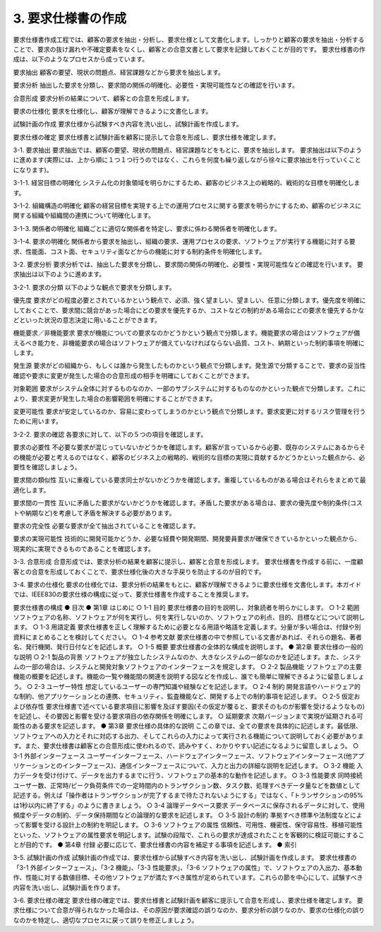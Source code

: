 3. 要求仕様書の作成
====================

要求仕様書作成工程では、顧客の要求を抽出・分析し、要求仕様として文書化します。しっかりと顧客の要求を抽出・分析することで、要求の抜け漏れや不確定要素をなくし、顧客との合意文書として要求を記録しておくことが目的です。
要求仕様書の作成は、以下のようなプロセスから成っています。

要求抽出
顧客の要望、現状の問題点、経営課題などから要求を抽出します。

要求分析
抽出した要求を分類し、要求間の関係の明確化、必要性・実現可能性などの確認を行います。

合意形成
要求分析の結果について、顧客との合意を形成します。

要求の仕様化
要求を仕様化し、顧客が理解できるように文書化します。

試験計画の作成
要求仕様から試験すべき内容を洗い出し、試験計画を作成します。

要求仕様の確定
要求仕様書と試験計画を顧客に提示して合意を形成し、要求仕様を確定します。


3-1. 要求抽出
要求抽出では、顧客の要望、現状の問題点、経営課題などをもとに、要求を抽出します。
要求抽出は以下のように進めます(実際には、上から順に１つ１つ行うのではなく、これらを何度も繰り返しながら徐々に要求抽出を行っていくことになります)。

3-1-1. 経営目標の明確化
システム化の対象領域を明らかにするため、顧客のビジネス上の戦略的、戦術的な目標を明確化します。

3-1-2. 組織構造の明確化
顧客の経営目標を実現する上での運用プロセスに関する要求を明らかにするため、顧客のビジネスに関する組織や組織間の連携について明確化します。

3-1-3. 関係者の明確化
組織ごとに適切な関係者を特定し、要求に係わる関係者を明確化します。

3-1-4. 要求の明確化
関係者から要求を抽出し、組織の要求、運用プロセスの要求、ソフトウェアが実行する機能に対する要求、性能面、コスト面、セキュリティ面などからの機能に対する制約条件を明確化します。


3-2. 要求分析
要求分析では、抽出した要求を分類し、要求間の関係の明確化、必要性・実現可能性などの確認を行います。
要求抽出は以下のように進めます。

3-2-1. 要求の分類
以下のような観点で要求を分類します。

優先度
要求がどの程度必要とされているかという観点で、必須、強く望ましい、望ましい、任意に分類します。優先度を明確にしておくことで、要求間に競合があった場合にどの要求を優先するか、コストなどの制約がある場合にどの要求を優先するかなどといった状況の意志決定に用いることができます。

機能要求／非機能要求
要求が機能についての要求なのかどうかという観点で分類します。機能要求の場合はソフトウェアが備えるべき能力を、非機能要求の場合はソフトウェアが備えていなければならない品質、コスト、納期といった制約事項を明確にします。

発生源
要求がどの組織から、もしくは誰から発生したものかという観点で分類します。発生源で分類することで、要求の妥当性確認や要求に変更が発生した場合の合意形成の相手を明確にしておくことができます。

対象範囲
要求がシステム全体に対するものなのか、一部のサブシステムに対するものなのかといった観点で分類します。これにより、要求変更が発生した場合の影響範囲を明確にすることができます。

変更可能性
要求が安定しているのか、容易に変わってしまうのかという観点で分類します。要求変更に対するリスク管理を行うために用います。


3-2-2. 要求の確認
各要求に対して、以下の５つの項目を確認します。

要求の必要性
不必要な要求が混じっていないかどうかを確認します。顧客が言っているから必要、既存のシステムにあるからその機能が必要と考えるのではなく、顧客のビジネス上の戦略的、戦術的な目標の実現に貢献するかどうかといった観点から、必要性を確認しましょう。

要求間の類似性
互いに重複している要求同士がないかどうかを確認します。重複しているものがある場合はそれらをまとめて最適化します。

要求間の一貫性
互いに矛盾した要求がないかどうかを確認します。矛盾した要求がある場合は、要求の優先度や制約条件(コストや納期など)を考慮して矛盾を解決する必要があります。

要求の完全性
必要な要求が全て抽出されていることを確認します。

要求の実現可能性
技術的に開発可能かどうか、必要な経費や開発期間、開発要員要求が確保できているかといった観点から、現実的に実現できるものであることを確認します。


3-3. 合意形成
合意形成では、要求分析の結果を顧客に提示し、顧客と合意を形成します。
要求仕様書を作成する前に、一度顧客との合意を形成しておくことで、要求仕様化後の大きな手戻りを防止するのが目的です。


3-4. 要求の仕様化
要求の仕様化では、要求分析の結果をもとに、顧客が理解できるように要求仕様を文書化します。本ガイドでは、IEEE830の要求仕様の構成に従って、要求仕様書を作成することを推奨します。

要求仕様書の構成
●	目次
●	第1章 はじめに
○	1-1 目的
要求仕様書の目的を説明し、対象読者を明らかにします。
○	1-2 範囲
ソフトウェアの名称、ソフトウェアが何を実行し、何を実行しないのか、ソフトウェアの利点、目的、目標などについて説明します。
○	1-3  用語定義
要求仕様書を正しく理解するために必要となる用語や略語を定義します。分量が多い場合は、付録や別資料にまとめることを検討してください。
○	1-4 参考文献
要求仕様書の中で参照している文書があれば、それらの題名、著者名、発行機関、発行日付などを記述します。
○	1-5 概要
要求仕様書の全体的な構成を説明します。
●	第2章 要求仕様の一般的な説明
○	2-1 製品の背景
ソフトウェアが独立したシステムなのか、大きなシステムの一部なのかを記述します。また、システムの一部の場合は、システムと開発対象ソフトウェアのインターフェースを規定します。
○	2-2 製品機能
ソフトウェアの主要機能の概要を記述します。機能の一覧や機能間の関連を説明する図などを作成し、誰でも簡単に理解できるように留意しましょう。
○	2-3 ユーザー特性
想定しているユーザーの専門知識や経験などを記述します。
○	2-4 制約
開発言語やハードウェア的な制約、他アプリケーションとの連携、セキュリティ、監査機能など、開発する上での制約事項を記述します。
○	2-5 仮定および依存性
要求仕様書で述べている要求項目に影響を及ぼす要因(その仮定が覆ると、要求そのものが影響を受けるようなもの)を記述し、その要因と影響を受ける要求項目の依存関係を明確にします。
○	延期要求
次期バージョンまで実現が延期される可能性のある要求を記述します。
●	第3章 要求仕様の具体的な説明
ここの章では、全ての要求を具体的に記述します。最低限、ソフトウェアへの入力とそれに対応する出力、そしてこれらの入力によって実行される機能について説明しておく必要があります。また、要求仕様書は顧客との合意形成に使われるので、読みやすく、わかりやすい記述になるように留意しましょう。
○	3-1 外部インターフェース
ユーザーインターフェース、ハードウェアインターフェース、ソフトウェアインターフェース(他アプリケーションとのインターフェース)、通信インターフェースについて、入力と出力の詳細な説明を記述します。
○	3-2 機能
入力データを受け付けて、データを出力するまでに行う、ソフトウェアの基本的な動作を記述します。
○	3-3 性能要求
同時接続ユーザー数、正常時/ピーク負荷条件での一定時間内のトランザクション数、タスク数、処理すべきデータ量などを数値として記述する。例えば「操作者はトランザクションが完了するまで待たされないようにする」ではなく、「トランザクションの95%は1秒以内に終了する」のように書きましょう。
○	3-4 論理データベース要求
データベースに保存されるデータに対して、使用頻度やデータの制約、データ保持期間などの論理的な要求を記述します。
○	3-5 設計の制約
準拠すべき標準や法制度などによって影響を受ける設計上の制約を明記します。
○	3-6 ソフトウェアの属性
信頼性、可用性、機密性、保守容易性、移植可能性といった、ソフトウェアの属性要求を明記します。試験の段階で、これらの要求が達成されたことを客観的に検証可能にすることが目的です。
●	第4章 付録
必要に応じて、要求仕様書の内容を補足する事項を記述します。
●	索引


3-5. 試験計画の作成
試験計画の作成では、要求仕様から試験すべき内容を洗い出し、試験計画を作成します。
要求仕様書の「3-1 外部インターフェース」、「3-2 機能」、「3-3 性能要求」、「3-6 ソフトウェアの属性」で、ソフトウェアの入出力、基本動作、性能に対する数値目標、その他ソフトウェアが満たすべき属性が定められています。これらの節を中心にして、試験すべき内容を洗い出し、試験計画を作ります。

3-6. 要求仕様の確定
要求仕様の確定では、要求仕様書と試験計画を顧客に提示して合意を形成し、要求仕様を確定します。
要求仕様について合意が得られなかった場合は、その原因が要求確認の誤りなのか、要求分析の誤りなのか、要求の仕様化の誤りなのかを特定し、適切なプロセスに戻って誤りを修正しましょう。
